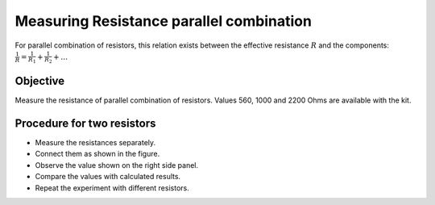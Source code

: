 Measuring Resistance parallel combination
=========================================

For parallel combination of resistors, this relation exists between
the effective resistance :math:`R` and the components:
:math:`\frac{1}{R} = \frac{1}{R_1} + \frac{1}{R_2} + \dots`

Objective
---------

Measure the resistance of parallel combination of resistors. Values 560, 1000 and 2200 Ohms are available with the kit.

.. image:: schematics/res-parallel.svg
   :width: 300px

Procedure for two resistors
---------------------------

-  Measure the resistances separately.
-  Connect them as shown in the figure.
-  Observe the value shown on the right side panel.
-  Compare the values with calculated results.
-  Repeat the experiment with different resistors.
